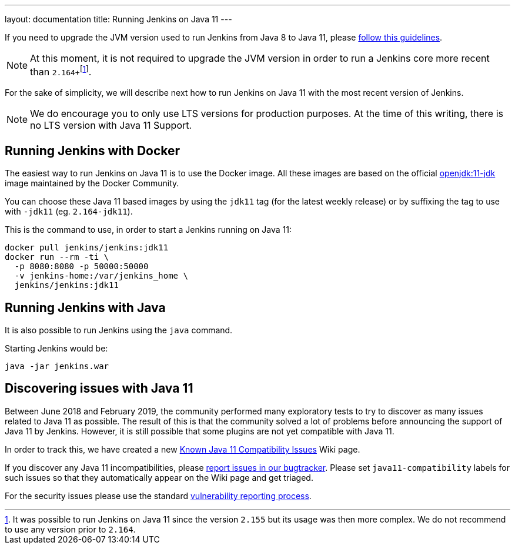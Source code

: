 ---
layout: documentation
title: Running Jenkins on Java 11
---

If you need to upgrade the JVM version used to run Jenkins from Java 8 to Java 11, please link:/doc/administration/requirements/upgrade-java-guidelines[follow this guidelines].

NOTE: At this moment, it is not required to upgrade the JVM version in order to run a Jenkins core more recent than ``2.164+``footnote:[It was possible to run Jenkins on Java 11 since the version `2.155` but its usage was then more complex. We do not recommend to use any version prior to `2.164`.].

For the sake of simplicity, we will describe next how to run Jenkins on Java 11 with the most recent version of Jenkins.

NOTE: We do encourage you to only use LTS versions for production purposes. 
At the time of this writing, there is no LTS version with Java 11 Support.

== Running Jenkins with Docker

The easiest way to run Jenkins on Java 11 is to use the Docker image.
All these images are based on the official link:https://hub.docker.com/r/_/openjdk/[openjdk:11-jdk] image maintained by the Docker Community.

You can choose these Java 11 based images by using the `jdk11` tag (for the latest weekly release) or by suffixing the tag to use with `-jdk11` (eg. `2.164-jdk11`).

This is the command to use, in order to start a Jenkins running on Java 11: 

[source, shell]
----
docker pull jenkins/jenkins:jdk11
docker run --rm -ti \
  -p 8080:8080 -p 50000:50000
  -v jenkins-home:/var/jenkins_home \
  jenkins/jenkins:jdk11
----

== Running Jenkins with Java

It is also possible to run Jenkins using the `java` command.

Starting Jenkins would be:

[source, shell]
----
java -jar jenkins.war
----

== Discovering issues with Java 11

Between June 2018 and February 2019, the community performed many exploratory tests to try to discover as many issues related to Java 11 as possible.
The result of this is that the community solved a lot of problems before announcing the support of Java 11 by Jenkins.
However, it is still possible that some plugins are not yet compatible with Java 11.

In order to track this, we have created a new link:https://wiki.jenkins.io/display/JENKINS/Known+Java+11+Compatibility+issues[Known Java 11 Compatibility Issues] Wiki page.

If you discover any Java 11 incompatibilities, please link:https://wiki.jenkins.io/display/JENKINS/How+to+report+an+issue[report issues in our bugtracker].
Please set `java11-compatibility` labels for such issues so that they automatically appear on the Wiki page and get triaged.

For the security issues please use the standard link:https://jenkins.io/security/#reporting-vulnerabilities[vulnerability reporting process].
